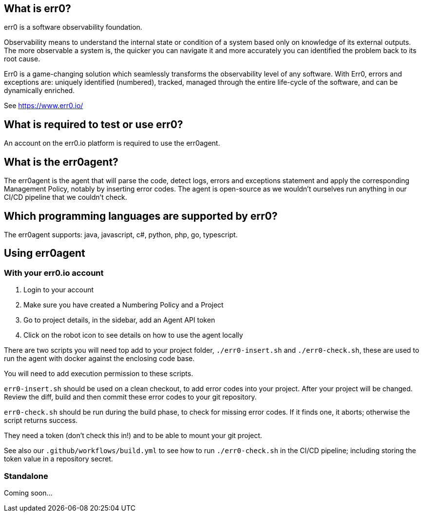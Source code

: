 == What is err0?

err0 is a software observability foundation. 

Observability means to understand the internal state or condition of a system based only on knowledge of its external outputs.
The more observable a system is, the quicker you can navigate it and more accurately you can identified the problem back to its root cause.

Err0 is a game-changing solution which seamlessly transforms the observability level of any software.
With Err0, errors and exceptions are: uniquely identified (numbered), tracked, managed through the entire life-cycle of the software, and can be dynamically enriched.

See https://www.err0.io/

== What is required to test or use err0?

An account on the err0.io platform is required to use the err0agent.

== What is the err0agent?

The err0agent is the agent that will parse the code, detect logs, errors and exceptions statement and apply the corresponding Management Policy, notably by inserting error codes. The agent is open-source as we wouldn't ourselves run anything in our CI/CD pipeline that we couldn't check.

== Which programming languages are supported by err0?

The err0agent supports: java, javascript, c#, python, php, go, typescript.

== Using err0agent

=== With your err0.io account

1. Login to your account
2. Make sure you have created a Numbering Policy and a Project
3. Go to project details, in the sidebar, add an Agent API token
4. Click on the robot icon to see details on how to use the agent locally

There are two scripts you will need top add to your project folder, `./err0-insert.sh` and `./err0-check.sh`, these are used to run the agent with docker against the enclosing code base.

You will need to add execution permission to these scripts.

`err0-insert.sh` should be used on a clean checkout, to add error codes into your project.  After your project will be changed.  Review the diff, build and then commit these error codes to your git repository.

`err0-check.sh` should be run during the build phase, to check for missing error codes.  If it finds one, it aborts; otherwise the script returns success.

They need a token (don't check this in!) and to be able to mount your git project.

See also our `.github/workflows/build.yml` to see how to run `./err0-check.sh` in the CI/CD pipeline; including storing the token value in a repository secret.

=== Standalone

Coming soon...
